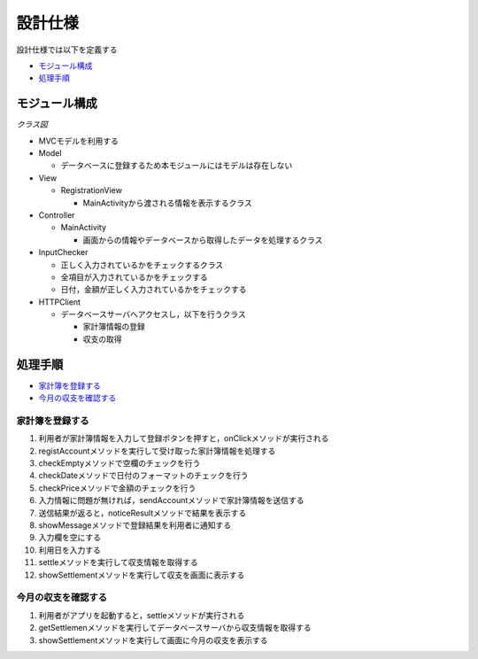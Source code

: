 設計仕様
========

設計仕様では以下を定義する

- `モジュール構成 <http://localhost/adhafera_docs/design_spec.html#id2>`__
- `処理手順 <http://localhost/adhafera_docs/design_spec.html#id3>`__

モジュール構成
--------------

*クラス図*

.. image:: images/class.jpg
   :alt: クラス図

- MVCモデルを利用する

- Model

  - データベースに登録するため本モジュールにはモデルは存在しない

- View

  - RegistrationView

    - MainActivityから渡される情報を表示するクラス

- Controller

  - MainActivity

    - 画面からの情報やデータベースから取得したデータを処理するクラス

- InputChecker

  - 正しく入力されているかをチェックするクラス
  - 全項目が入力されているかをチェックする
  - 日付，金額が正しく入力されているかをチェックする

- HTTPClient

  - データベースサーバへアクセスし，以下を行うクラス

    - 家計簿情報の登録
    - 収支の取得

処理手順
--------

- `家計簿を登録する <http://localhost/adhafera_docs/design_spec.html#id4>`__
- `今月の収支を確認する <http://localhost/adhafera_docs/design_spec.html#id5>`__

家計簿を登録する
^^^^^^^^^^^^^^^^

.. image:: images/seq_register.jpg
   :alt: シーケンス図(家計簿を登録する)

1. 利用者が家計簿情報を入力して登録ボタンを押すと，onClickメソッドが実行される
2. registAccountメソッドを実行して受け取った家計簿情報を処理する
3. checkEmptyメソッドで空欄のチェックを行う
4. checkDateメソッドで日付のフォーマットのチェックを行う
5. checkPriceメソッドで金額のチェックを行う
6. 入力情報に問題が無ければ，sendAccountメソッドで家計簿情報を送信する
7. 送信結果が返ると，noticeResultメソッドで結果を表示する
8. showMessageメソッドで登録結果を利用者に通知する
9. 入力欄を空にする
10. 利用日を入力する
11. settleメソッドを実行して収支情報を取得する
12. showSettlementメソッドを実行して収支を画面に表示する

今月の収支を確認する
^^^^^^^^^^^^^^^^^^^^

.. image:: images/seq_settle.jpg
   :alt: シーケンス図(今月の収支を確認する)

1. 利用者がアプリを起動すると，settleメソッドが実行される
2. getSettlemenメソッドを実行してデータベースサーバから収支情報を取得する
3. showSettlementメソッドを実行して画面に今月の収支を表示する
